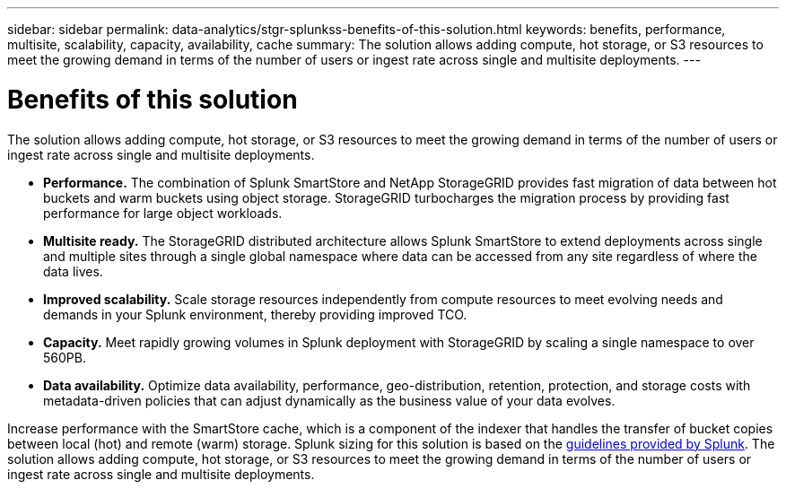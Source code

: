 ---
sidebar: sidebar
permalink: data-analytics/stgr-splunkss-benefits-of-this-solution.html
keywords: benefits, performance, multisite, scalability, capacity, availability, cache
summary: The solution allows adding compute, hot storage, or S3 resources to meet the growing demand in terms of the number of users or ingest rate across single and multisite deployments.
---

= Benefits of this solution
:hardbreaks:
:nofooter:
:icons: font
:linkattrs:
:imagesdir: ../media/

//
// This file was created with NDAC Version 2.0 (August 17, 2020)
//
// 2022-07-27 16:41:18.409432
//

[.lead]
The solution allows adding compute, hot storage, or S3 resources to meet the growing demand in terms of the number of users or ingest rate across single and multisite deployments.

* *Performance.* The combination of Splunk SmartStore and NetApp StorageGRID provides fast migration of data between hot buckets and warm buckets using object storage. StorageGRID turbocharges the migration process by providing fast performance for large object workloads.
* *Multisite ready.* The StorageGRID distributed architecture allows Splunk SmartStore to extend deployments across single and multiple sites through a single global namespace where data can be accessed from any site regardless of where the data lives.
* *Improved scalability.* Scale storage resources independently from compute resources to meet evolving needs and demands in your Splunk environment, thereby providing improved TCO.
* *Capacity.* Meet rapidly growing volumes in Splunk deployment with StorageGRID by scaling a single namespace to over 560PB.
* *Data availability.* Optimize data availability, performance, geo-distribution, retention, protection, and storage costs with metadata-driven policies that can adjust dynamically as the business value of your data evolves.

Increase performance with the SmartStore cache, which is a component of the indexer that handles the transfer of bucket copies between local (hot) and remote (warm) storage. Splunk sizing for this solution is based on the https://docs.splunk.com/Documentation/Splunk/8.0.5/Capacity/Summaryofperformancerecommendations[guidelines provided by Splunk^]. The solution allows adding compute, hot storage, or S3 resources to meet the growing demand in terms of the number of users or ingest rate across single and multisite deployments.

